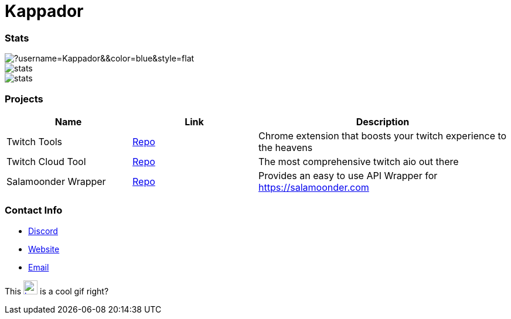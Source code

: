 

ifdef::env-github[]
:tip-caption: :bulb:
:note-caption: :information_source:
:important-caption: :heavy_exclamation_mark:
:caution-caption: :fire:
:warning-caption: :warning:
endif::[]

= Kappador

=== Stats
image::https://komarev.com/ghpvc/?username=Kappador&&color=blue&style=flat[]
image::https://img.shields.io/badge/dynamic/json?&label=Total%20Forks&color=orange&style=flat&style=for-the-badge&query=%24.forks&url=https://api.kappa.host/github/Kappador/stats[]
image::https://img.shields.io/badge/dynamic/json?&label=Total%20Stars&color=yellow&style=flat&style=for-the-badge&query=%24.stars&url=https://api.kappa.host/github/Kappador/stats[]

=== Projects
[cols="1,1,2"] 
|===
|Name |Link |Description

|Twitch Tools
|https://github.com/Kappador/twitch-tools[Repo,role=external,window=_blank]
|Chrome extension that boosts your twitch experience to the heavens

|Twitch Cloud Tool
|https://github.com/Kappador/twitch-cloud-tool[Repo,role=external,window=_blank]
|The most comprehensive twitch aio out there

|Salamoonder Wrapper
|https://github.com/Kappador/salamoonder-api[Repo,role=external,window=_blank]
|Provides an easy to use API Wrapper for https://salamoonder.com
|===

=== Contact Info
* https://discord.gg/kappa[Discord,role=external,window=_blank]
* https://kappa.host/[Website,role=external,window=_blank]
* mailto:kappador@kappa.host[Email,role=external,window=_blank]

This  image:./kappador.gif[width=24, height=24, link=https://kappa.host]  is a cool gif right?
